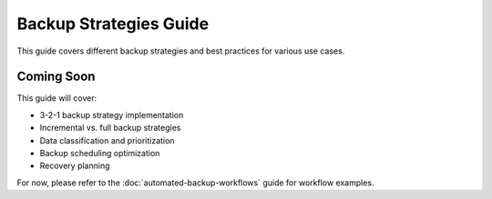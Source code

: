 Backup Strategies Guide
=======================

This guide covers different backup strategies and best practices for various use cases.

Coming Soon
-----------

This guide will cover:

* 3-2-1 backup strategy implementation
* Incremental vs. full backup strategies
* Data classification and prioritization
* Backup scheduling optimization
* Recovery planning

For now, please refer to the :doc:`automated-backup-workflows` guide for workflow examples.
